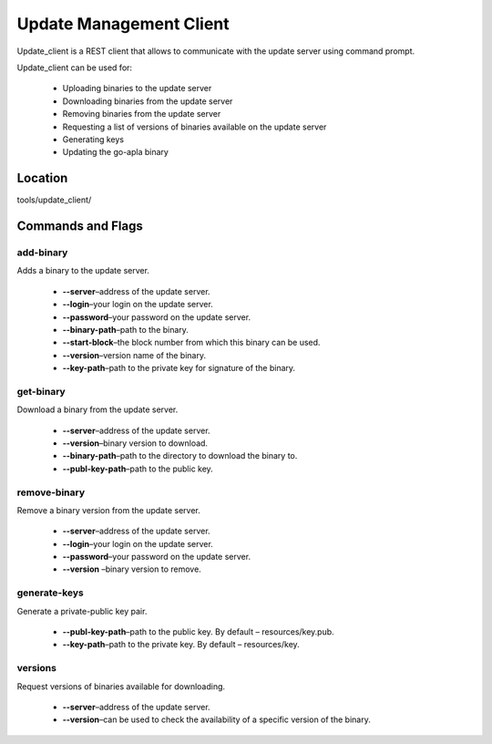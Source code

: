Update Management Client
########################

Update_client is a REST client that allows to communicate with the update server using command prompt.

Update_client can be used for: 

    * Uploading binaries to the update server

    * Downloading binaries from the update server

    * Removing binaries from the update server

    * Requesting a list of versions of binaries available on the update server

    * Generating keys  

    * Updating the go-apla binary


Location
========

tools/update_client/


Commands and Flags
==================


add-binary
----------

Adds a binary to the update server.

    * **--server**–address of the update server.

    * **--login**–your login on the update server.

    * **--password**–your password on the update server.

    * **--binary-path**–path to the binary.

    * **--start-block**–the block number from which this binary can be used.

    * **--version**–version name of the binary.

    * **--key-path**–path to the private key for signature of the binary.


get-binary
----------

Download a binary from the update server.

    * **--server**–address of the update server.

    * **--version**–binary version to download.

    * **--binary-path**–path to the directory to download the binary to.

    * **--publ-key-path**–path to the public key.


remove-binary
-------------

Remove a binary version from the update server.

    * **--server**–address of the update server.

    * **--login**–your login on the update server.

    * **--password**–your password on the update server.

    * **--version** –binary version to remove.


generate-keys
-------------

Generate a private-public key pair.

    * **--publ-key-path**–path to the public key. By default – resources/key.pub.

    * **--key-path**–path to the private key. By default – resources/key.


versions
--------

Request versions of binaries available for downloading.

    * **--server**–address of the update server.

    * **--version**–can be used to check the availability of a specific version of the binary.
